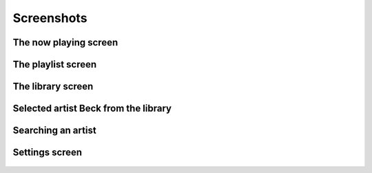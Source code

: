 Screenshots
===========

The now playing screen
----------------------
	.. image:: ./images/screens/0_playing_explained.png
	
The playlist screen
-------------------
    .. image:: ./images/screens/1_player_explained.png
	.. image:: ./images/screens/1_player_2.png

The library screen
------------------
    .. image:: ./images/screens/2_library_browser_explained.png

Selected artist Beck from the library
-------------------------------------
    .. image:: ./images/screens/3_library_action.png

Searching an artist
-------------------
    .. image:: ./images/screens/4_searching_1.png
    .. image:: ./images/screens/5_searching_2.png
    
Settings screen
---------------
    .. image:: ./images/screens/6_settings.png
.. image:: ./images/screens/7_settings_2.png
.. image:: ./images/screens/7_settings_3.png
.. image:: ./images/screens/7_settings_4.png
    


